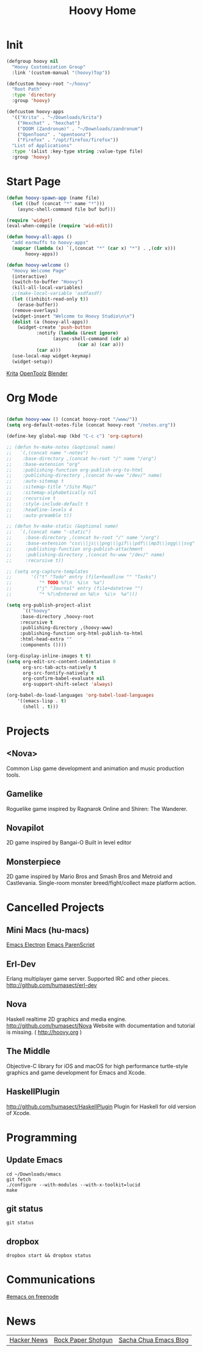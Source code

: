 #+TITLE: Hoovy Home

* Init
#+BEGIN_SRC emacs-lisp
(defgroup hoovy nil
  "Hoovy Customization Group"
  :link '(custom-manual "(hoovy)Top"))

(defcustom hoovy-root "~/hoovy"
  "Root Path"
  :type 'directory
  :group 'hoovy)

(defcustom hoovy-apps
  '(("Krita" . "~/Downloads/krita")
    ("Hexchat" . "hexchat")
    ("DOOM (Zandronum)" . "~/Downloads/zandronum")
    ("OpenToonz" . "opentoonz")
    ("Firefox" . "/opt/firefox/firefox"))
  "List of Applications"
  :type '(alist :key-type string :value-type file)
  :group 'hoovy)

#+END_SRC

* Start Page
#+BEGIN_SRC emacs-lisp
(defun hoovy-spawn-app (name file)
  (let ((buf (concat "*" name "*")))
    (async-shell-command file buf buf)))

(require 'widget)
(eval-when-compile (require 'wid-edit))

(defun hoovy-all-apps ()
  "add earmuffs to hoovy-apps"
  (mapcar (lambda (x) `(,(concat "*" (car x) "*") . ,(cdr x)))
	   hoovy-apps))

(defun hoovy-welcome ()
  "Hoovy Welcome Page"
  (interactive)
  (switch-to-buffer "Hoovy")
  (kill-all-local-variables)
  ;;(make-local-variable 'asdfasdf)
  (let ((inhibit-read-only t))
    (erase-buffer))
  (remove-overlays)
  (widget-insert "Welcome to Hoovy Studio\n\n")
  (dolist (a (hoovy-all-apps))
    (widget-create 'push-button
		   :notify (lambda (&rest ignore)
			     (async-shell-command (cdr a)
						  (car a) (car a)))
		   (car a)))
  (use-local-map widget-keymap)
  (widget-setup))
#+END_SRC

[[elisp:(hoovy-spawn-app "Krita" "~/Downloads/krita-3.3.1-x86_64.appimage")][Krita]]
[[elisp:(hoovy-spawn-app "OpenToolz" "opentoolz")][OpenToolz]]
[[elisp:(hoovy-spawn-app "Blender" "~/Downloads/blender-2.78c-linux-glibc219-x86_64/blender")][Blender]]


* Org Mode
#+BEGIN_SRC emacs-lisp

(defun hoovy-www () (concat hoovy-root "/www/"))
(setq org-default-notes-file (concat hoovy-root "/notes.org"))

(define-key global-map (kbd "C-c c") 'org-capture)

;; (defun hv-make-notes (&optional name)
;;   `(,(concat name "-notes")
;;    :base-directory ,(concat hv-root "/" name "/org")
;;    :base-extension "org"
;;    :publishing-function org-publish-org-to-html
;;    :publishing-directory ,(concat hv-www "/dev/" name)
;;    :auto-sitemap t
;;    :sitemap-title "/Site Map/"
;;    :sitemap-alphabetically nil
;;    :recursive t
;;    :style-include-default t
;;    :headline-levels 4
;;    :auto-preamble t))

;; (defun hv-make-static (&optional name)
;;   `(,(concat name "-static")
;;     :base-directory ,(concat hv-root "/" name "/org")
;;     :base-extension "css\\|js\\|png\\|gif\\|pdf\\|mp3\\|ogg\\|svg"
;;     :publishing-function org-publish-attachment
;;     :publishing-directory ,(concat hv-www "/dev/" name)
;;     :recursive t))

;; (setq org-capture-templates
;;       '(("t" "Todo" entry (file+headline "" "Tasks")
;;          "* TODO %?\n  %i\n  %a")
;;         ("j" "Journal" entry (file+datetree "")
;;          "* %?\nEntered on %U\n  %i\n  %a")))

(setq org-publish-project-alist
      `(("hoovy"
	 :base-directory ,hoovy-root
	 :recursive t
	 :publishing-directory ,(hoovy-www)
	 :publishing-function org-html-publish-to-html
	 :html-head-extra ""
	 :components ())))

(org-display-inline-images t t)
(setq org-edit-src-content-indentation 0
      org-src-tab-acts-natively t
      org-src-fontify-natively t
      org-confirm-babel-evaluate nil
      org-support-shift-select 'always)

(org-babel-do-load-languages 'org-babel-load-languages
    '((emacs-lisp . t)
      (shell . t)))

#+END_SRC

* Projects
** <Nova>

Common Lisp game development and animation and music production tools.

** Gamelike

Roguelike game inspired by Ragnarok Online and Shiren: The Wanderer.

** Novapilot

2D game inspired by Bangai-O
Built in level editor

** Monsterpiece

2D game inspired by Mario Bros and Smash Bros and Metroid and Castlevania.
Single-room monster breed/fight/collect maze platform action.

* Cancelled Projects

** Mini Macs (hu-macs)
[[file:ectron.el][Emacs Electron]]
[[file:emacsript.el][Emacs ParenScript]]

** Erl-Dev
Erlang multiplayer game server. Supported IRC and other pieces. [[http://github.com/humasect/erl-dev]]

** Nova
Haskell realtime 2D graphics and media engine. [[http://github.com/humasect/Nova]]
Website with documentation and tutorial is missing. ( [[http://hoovy.org]] )

** The Middle
Objective-C library for iOS and macOS for high performance turtle-style graphics and game development for Emacs and Xcode.

** HaskellPlugin
http://github.com/humasect/HaskellPlugin
Plugin for Haskell for old version of Xcode.

* Programming

** Update Emacs
#+BEGIN_SRC shell :exports code
cd ~/Downloads/emacs
git fetch
./configure --with-modules --with-x-toolkit=lucid
make
#+END_SRC

** git status
#+BEGIN_SRC shell :exports code
git status
#+END_SRC

** dropbox
#+BEGIN_SRC shell :exports code
dropbox start && dropbox status
#+END_SRC

* Communications

[[irc:/irc.freenode.net/#emacs][#emacs on freenode]]

* News
| [[https://news.ycombinator.com/][Hacker News]] | [[http://rockpapershotgun.com/][Rock Paper Shotgun]] | [[http://sachachua.com/blog/category/emacs/][Sacha Chua Emacs Blog]] |


